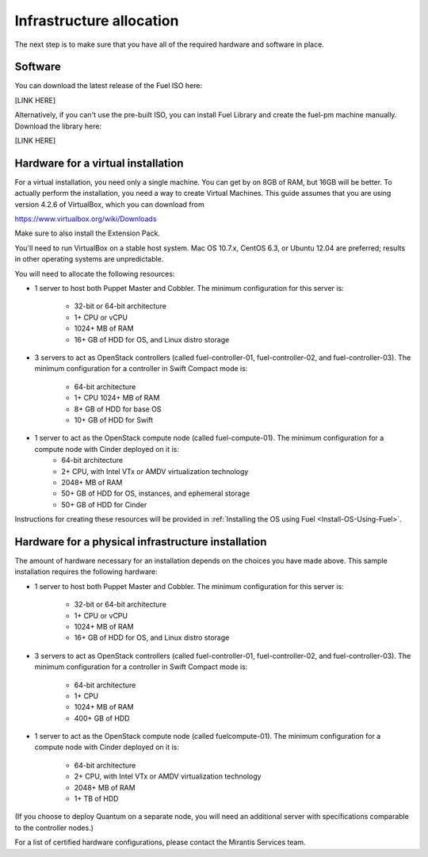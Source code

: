 Infrastructure allocation
-------------------------

The next step is to make sure that you have all of the required
hardware and software in place.


Software
^^^^^^^^

You can download the latest release of the Fuel ISO here:

[LINK HERE]


Alternatively, if you can't use the pre-built ISO, you can install Fuel Library and create the fuel-pm machine manually.  Download the library here:

[LINK HERE]


Hardware for a virtual installation
^^^^^^^^^^^^^^^^^^^^^^^^^^^^^^^^^^^

For a virtual installation, you need only a single machine. You can get
by on 8GB of RAM, but 16GB will be better. To actually perform the
installation, you need a way to create Virtual Machines. This guide
assumes that you are using version 4.2.6 of VirtualBox, which you can download from

https://www.virtualbox.org/wiki/Downloads

Make sure to also install the Extension Pack.

You'll need to run VirtualBox on a stable host system. Mac OS 10.7.x,
CentOS 6.3, or Ubuntu 12.04 are preferred; results in other operating 
systems are unpredictable.

You will need to allocate the following resources:

* 1 server to host both Puppet Master and Cobbler. The minimum configuration for this server is:

    * 32-bit or 64-bit architecture
    * 1+ CPU or vCPU
    * 1024+ MB of RAM
    * 16+ GB of HDD for OS, and Linux distro storage

* 3 servers to act as OpenStack controllers (called fuel-controller-01, fuel-controller-02, and fuel-controller-03). The minimum configuration for a controller in Swift Compact mode is: 

    * 64-bit architecture
    * 1+ CPU 1024+ MB of RAM
    * 8+ GB of HDD for base OS
    * 10+ GB of HDD for Swift

* 1 server to act as the OpenStack compute node (called fuel-compute-01). The minimum configuration for a compute node with Cinder deployed on it is:
    * 64-bit architecture
    * 2+ CPU, with Intel VTx or AMDV virtualization technology
    * 2048+ MB of RAM
    * 50+ GB of HDD for OS, instances, and ephemeral storage
    * 50+ GB of HDD for Cinder

Instructions for creating these resources will be provided in :ref:`Installing the OS using Fuel <Install-OS-Using-Fuel>`.


Hardware for a physical infrastructure installation
^^^^^^^^^^^^^^^^^^^^^^^^^^^^^^^^^^^^^^^^^^^^^^^^^^^

The amount of hardware necessary for an installation depends on the
choices you have made above. This sample installation requires the
following hardware:

* 1 server to host both Puppet Master and Cobbler. The minimum configuration for this server is:

    * 32-bit or 64-bit architecture
    * 1+ CPU or vCPU
    * 1024+ MB of RAM
    * 16+ GB of HDD for OS, and Linux distro storage

* 3 servers to act as OpenStack controllers (called fuel-controller-01, fuel-controller-02, and fuel-controller-03). The   minimum configuration for a controller in Swift Compact mode is:

    * 64-bit architecture
    * 1+ CPU
    * 1024+ MB of RAM
    * 400+ GB of HDD

* 1 server to act as the OpenStack compute node (called fuelcompute-01). The minimum configuration for a compute node with Cinder deployed on it is:

    * 64-bit architecture
    * 2+ CPU, with Intel VTx or AMDV virtualization technology
    * 2048+ MB of RAM
    * 1+ TB of HDD

(If you choose to deploy Quantum on a separate node, you will need an
additional server with specifications comparable to the controller
nodes.)

For a list of certified hardware configurations, please contact the
Mirantis Services team.

